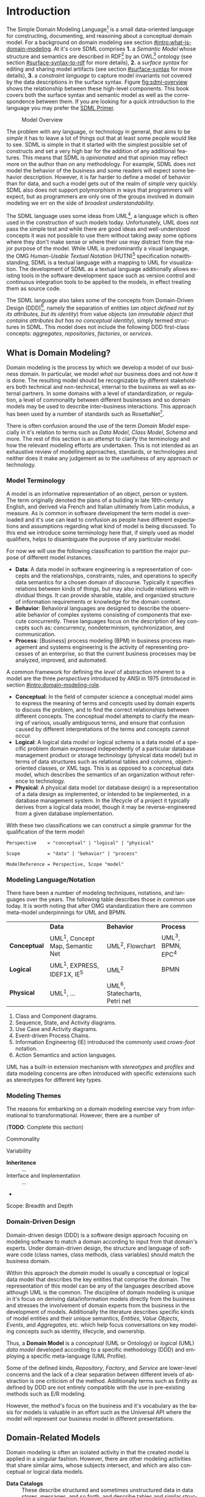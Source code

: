#+LANGUAGE: en
#+STARTUP: overview hidestars inlineimages entitiespretty

* Introduction
:PROPERTIES:
:CUSTOM_ID: introduction
:END:

The Simple Domain Modeling Language[fn:sdml] is a small data-oriented language for constructing, documenting, and
reasoning about a conceptual domain model. For a background on domain modeling see section [[#intro:what-is-domain-modeling]]. At it's
core SDML comprises *1.* a /Semantic Model/ whose structure and semantics are described in RDF[fn:rdf] by an OWL[fn:owl]
ontology (see section [[#surface-syntax-to-rdf]] for more details), *2.* a /surface syntax/ for editing and sharing model
artifacts (see section [[#surface-syntax]] for more details), *3.* a /constraint language/ to capture model invariants not
covered by the data descriptions in the surface syntax. Figure [[fig:sdml-overview]] shows the relationship between
these high-level components. This book covers both the surface syntax and semantic model as well as the correspondence
between them. If you are looking for a quick introduction to the language you may prefer the [[./primer.org][SDML Primer]].

#+NAME: src:sdml-overview
#+BEGIN_SRC dot :file ./images/sdml-overview.svg :exports results
digraph G {
  bgcolor="transparent";
  rankdir="LR";
  fontname="Helvetica Neue,Helvetica,Arial,sans-serif";
  node [fontname="Helvetica,Arial,sans-serif"; fontsize=10; width=1.0; height=0.6];
  edge [fontname="Helvetica,Arial,sans-serif"; fontsize=9; fontcolor="darkgrey"];

  instance [shape="note"; label="My Domain\nModel"];
  sdml [shape="ellipse"; label="Surface\nSyntax"];  
  semantics [shape="ellipse"; label="Semantic\nModel"];
  rdf [shape="ellipse"; label="RDF/OWL"];

  instance -> sdml [arrowhead="open"; label="expressed-in"];
  sdml -> semantics [arrowhead="open"; label="conforms-to"];
  semantics -> rdf [arrowhead="open"; label="expressed-in"];
}
#+END_SRC

#+NAME: fig:sdml-overview
#+CAPTION: Model Overview
#+RESULTS: src:sdml-overview
[[file:./images/sdml-overview.svg]]

The problem with any language, or technology in general, that aims to be /simple/ it has to leave a lot of things out that
at least some people would like to see. SDML is simple in that it started with the simplest possible set of constructs
and set a very high bar for the addition of any additional features. This means that SDML is /opinionated/ and that
opinion may reflect more on the author than on any methodology. For example, SDML does not model the behavior of the
business and some readers will expect some behavior description. However, it is far harder to define a model of behavior
than for data, and such a model gets out of the realm of /simple/ very quickly. SDML also does not support polymorphism in
ways that programmers will expect, but as programmers are only one of the groups involved in domain modeling we err on
the side of /broadest understandability/.

The SDML language uses some ideas from UML[fn:uml], a language which is often used in the construction of such models today.
Unfortunately, UML does not pass the simple test and while there are good ideas and well-understood concepts it was not
possible to use them without taking away some options where they don't make sense or where their use may distract from
the major purpose of the model. While UML is predominantly a visual language, the OMG /Human-Usable Textual Notation/
(HUTN)[fn:hutn] specification notwithstanding, SDML is a textual language with a mapping to UML for visualization. The
development of SDML as a textual language additionally allows existing tools in the software development space such as
version control and continuous integration tools to be applied to the models, in effect treating them as source code.

The SDML language also takes some of the concepts from Domain-Driven Design (DDD)[fn:ddd], namely the separation of entities
(/an object defined not by its attributes, but its identity/) from value objects (/an immutable object that contains
attributes but has no conceptual identity/), simply termed structures in SDML. This model does not include the following
DDD first-class concepts: /aggregates/, /repositories/, /factories/, or /services/.

** What is Domain Modeling?
:PROPERTIES:
:CUSTOM_ID: intro:what-is-domain-modeling
:END:

Domain modeling is the process by which we develop a model of our business domain. In particular, we model /what/ our
business does and not /how/ it is done. The resulting model should be recognizable by different stakeholders both
technical and non-technical, internal to the business as well as external partners. In some domains with a level of
standardization, or regulation, a level of commonality between different businesses and so domain models may be used to
describe inter-business interactions. This approach has been used by a number of standards such as RosettaNet[fn:rosettanet].

There is often confusion around the use of the term /Domain Model/ especially in it's relation to terms such as /Data Model/, /Class
Model/, /Schema/ and more. The rest of this section is an attempt to clarify the terminology and how the relevant modeling
efforts are undertaken. This is not intended as an exhaustive review of modelling approaches, standards, or technologies
and neither does it make any judgement as to the usefulness of any approach or technology.

*** Model Terminology
:PROPERTIES:
:CUSTOM_ID: intro:model-terminology
:END:

A model is an informative representation of an object, person or system. The term originally denoted the plans of a
building in late 16th-century English, and derived via French and Italian ultimately from Latin modulus, a measure. As
is common in software development the term model is overloaded and it's use can lead to confusion as people have
different expectations and assumptions regarding what kind of model is being discussed. To this end we introduce some
terminology here that, if simply used as model qualifiers, helps to disambiguate the purpose of any particular model.

For now we will use the following classification to partition the major purpose of different model instances.

- *Data*: A data model in software engineering is a representation of concepts and the relationships, constraints, rules,
  and operations to specify data semantics for a chosen domain of discourse. Typically it specifies relations between
  kinds of things, but may also include relations with individual things. It can provide sharable, stable, and organized
  structure of information requirements or knowledge for the domain context.
- *Behavior*: Behavioral languages are designed to describe the observable behavior of complex systems consisting of
  components that execute concurrently. These languages focus on the description of key concepts such as: concurrency,
  nondeterminism, synchronization, and communication.
- *Process*: [Business] process modeling (BPM) in business process management and systems engineering is the activity of
  representing processes of an enterprise, so that the current business processes may be analyzed, improved, and
  automated.

A common framework for defining the /level/ of abstraction inherent to a model are the three /perspectives/
introduced by ANSI in 1975 (introduced in section [[#intro:domain-modeling-role]].

- *Conceptual*: In the field of computer science a conceptual model aims to express the meaning of terms and concepts used
  by domain experts to discuss the problem, and to find the correct relationships between different concepts. The
  conceptual model attempts to clarify the meaning of various, usually ambiguous terms, and ensure that confusion caused
  by different interpretations of the terms and concepts cannot occur.
- *Logical*: A logical data model or logical schema is a data model of a specific problem domain expressed independently
  of a particular database management product or storage technology (physical data model) but in terms of data
  structures such as relational tables and columns, object-oriented classes, or XML tags. This is as opposed to a
  conceptual data model, which describes the semantics of an organization without reference to technology.
- *Physical*: A physical data model (or database design) is a representation of a data design as implemented, or intended
  to be implemented, in a database management system. In the lifecycle of a project it typically derives from a logical
  data model, though it may be reverse-engineered from a given database implementation.
  
With these two classifications we can construct a simple grammar for the qualification of the term /model/:

#+BEGIN_SRC ebnf
Perspective    = "conceptual" | "logical" | "physical"

Scope          = "data" | "behavior" | "process"

ModelReference = Perspective, Scope "model"
#+END_SRC

*** Modeling Language/Notation
:PROPERTIES:
:CUSTOM_ID: intro:modeling-languages
:END:

There have been a number of modeling techniques, notations, and languages over the years. The following table describes
those in common use today. It is worth noting that after OMG standardization there are common meta-model underpinnings
for UML and BPMN.

|            | *Data*                            | *Behavior*                     | *Process*          |
| *Conceptual* | UML^1, Concept Map, Semantic Net | UML^2, Flowchart              | UML^3, BPMN, EPC^4 |
| *Logical*    | UML^1, EXPRESS, IDEF1X, IE^5      | UML^2                         | BPMN             |
| *Physical*   | UML^1, …                         | UML^6, Statecharts, Petri net |                  |

1. Class and Component diagrams.
2. Sequence, State, and Activity diagrams.
3. Use Case and Activity diagrams.
4. Event-driven Process Chains.
5. Information Engineering (IE) introduced the commonly used /crows-foot/ notation.
6. Action Semantics and action languages.

UML has a built-in extension mechanism with /stereotypes/ and /profiles/ and data modeling concerns are often introduced
with specific extensions such as stereotypes for different key types. 

*** Modeling Themes
:PROPERTIES:
:CUSTOM_ID: intro:modeling-themes
:END:

The reasons for embarking on a domain modeling exercise vary from informational to transformational. However, there are
a number of 

(*TODO*: Complete this section)

Commonality

Variability

- *Inheritence* :: ...
- Interface and Implementation :: ...
-

Scope: Breadth and Depth

*** Domain-Driven Design
:PROPERTIES:
:CUSTOM_ID: intro:domain-drive-design
:END:

Domain-driven design (DDD) is a software design approach focusing on modeling software to match a domain according to
input from that domain's experts. Under domain-driven design, the structure and language of software code (class names,
class methods, class variables) should match the business domain.

Within this approach the /domain/ model is usually a conceptual or logical data model that describes the key entities
that comprise the domain. The representation of this model can be any of the languages described above although UML is
the common. The discipline of domain modeling is unique in it's focus on deriving data/information models directly from
the business and stresses the involvement of domain experts from the business in the development of models. Additionally
the literature describes specific kinds of model entities and their unique semantics, /Entities/, /Value Objects/, /Events/,
and /Aggregates/, etc. which help focus conversations on key modeling concepts such as identity, lifecycle, and ownership.

Thus, a *Domain Model* is a /conceptual/ (UML or Ontology) or /logical/ (UML) /data model/ developed according to a specific
methodology (DDD) and employing a specific meta-language (UML Profile).

Some of the defined kinds, /Repository/, /Factory/, and /Service/ are lower-level concerns and the lack of a clear separation
between different levels of abstraction is one criticism of the method. Additionally terms such as Entity as defined by
DDD are not entirely compatible with the use in pre-existing methods such as E/R modeling.

However, the method's focus on the business and it's vocabulary as the basis for models is valuable in an effort such as
the Universal API where the model will represent our business model in different presentations.

** Domain-Related Models
:PROPERTIES:
:CUSTOM_ID: intro:domain-related-models
:END:

Domain modeling is often an isolated activity in that the created model is applied in a singular fashion. However,
there are other modeling activities that share similar aims, whose subjects intersect, and which are also conceptual or
logical data models. 

- *Data Catalogs* :: These describe structured and sometimes unstructured data in data stores, messages, and so forth, and
  describe tables and similar structures comprised of data elements. The metadata managed in a catalog may go beyond
  data structure and include privacy, security, governance, lineage, and provenance classification.
- Data Dictionaries :: Data dictionaries overlap with the data catalog, but typically work from the bottom up rather
  than top down. Instead of describing structures and the elements they contain, a data dictionary focuses on the atomic
  elements and how they relate and aggregate into structures. 
- *Business Glossaries* :: A business glossary also focuses on individual terms but captures both technical and
  non-technical properties of these terms. A business glossary contains definitions of terms as well as managing
  relations such as /broader/, /narrower/, /equivalent/, or /labels/  between terms.

Table [[tbl:domain-related-models]] contains a summary of characteristics of these two artifacts compared to a domain model.
Note that the column "Open/Closed"captures the /World Assumption/ of typical artifacts/processes/products in each row
-- see section [[#rdf-semantics]] for more information. 

#+NAME: tbl:domain-related-models
#+CAPTION: Domain-Related Model Summary
|                   | Primary          | Secondary                         | Open/Closed |
|-------------------+------------------+-----------------------------------+-------------|
| Data Catalog      | Structures       | Data Element, Table, Dataset, Job | Semi-Closed |
| Data Dictionary   | Data Element     | Aggregates                        | Semi-Closed |
| Business Glossary | Vocabulary, Term | Relations, Labels                 | Closed      |
| Domain Model      | Entities         | Structures                        | Closed      |
| SDML Domain Model | Entities         | Properties, Structures            | Open        |

Given that there is clearly overlap in these tools, of viewpoints, it would be valuable if it were possible to link the
different models and provide a common view. SDML attempts this by providing an underlying RDF representation that can be
combined with other RDF-based vocabularies such as SKOS[fn:skos] for thesauri, or XXX for provenance. Storing SDML as
RDF in a graph database along with SKOS definitions and other vocabularies will enhance each viewpoint with additional
information. Figure [[fig:sdml-foundation]] shows how these different viewpoints may come together.

#+NAME: src:sdml-foundation
#+BEGIN_SRC dot :file ./images/sdml-foundation.svg :exports results
digraph G {
  bgcolor="transparent";
  compound=true;
  rankdir="LR";
  fontname="Helvetica,Arial,sans-serif";
  node [shape="rect"; fontname="Helvetica,Arial,sans-serif"; fontsize=10; width=1.0; height=0.6];
  edge [fontname="Helvetica,Arial,sans-serif"; fontsize=9; fontcolor="darkgrey"];
  splines="ortho";

  subgraph cluster_0 {
    height=1.0;
    sdml [label="SDML"];
    catalog [label="Data\nCatalog"];  
    dictionary [label="Data\nDictionary"];  
    glossary [label="Business\nGlossary"];
  
    glossary -> sdml [style="dashed"];
    dictionary -> glossary [style="dashed"];
    catalog -> dictionary [style="dashed"];
  }
  
  foundation [label="Common Foundation\n(RDF/OWL)"];
  sdml -> foundation [ltail=cluster_0];

  subgraph cluster_1 {
    sparql [label="SPARQL"];
    tools [label="Tools"];

    sparql -> tools [style="dashed"; dir="back"];
  }

  foundation -> sparql [lhead=cluster_1; dir="back"];
}
#+END_SRC

#+NAME: fig:sdml-foundation
#+CAPTION: Model Foundations
#+RESULTS: src:sdml-foundation
[[file:./images/sdml-foundation.svg]]

** Domain Modeling's Role in Development
:PROPERTIES:
:CUSTOM_ID: intro:domain-modeling-role
:END:

The software development process may be described as the management of abstraction; requirements are an abstraction
representing actual needs of some group of individuals, a whiteboard drawing may be an (informal) abstraction of a
system design, a UML model may be a more-or-less formal abstraction of system or component dependencies, and so forth.
We can stratify these levels of abstraction as shown in figure [[fig:artifact-layering]] although almost any such
stratification will crash headlong into any number of detractors.

#+NAME: src:artifact-layering
#+BEGIN_SRC dot :file ./images/artifact-layering.svg :exports results
digraph G {
  bgcolor="transparent";
  rankdir="TD";
  fontname="Helvetica,Arial,sans-serif";
  node [shape="rect"; width=1.5; fontname="Helvetica,Arial,sans-serif"; fontsize=10];
  edge [fontname="Helvetica,Arial,sans-serif"; fontsize=9; fontcolor="darkgrey"];
  
  subgraph cluster_0 {
    color="grey";
    fontcolor="grey";
    fontsize=10;
    style="dashed";
    label="Abstract Models";
    margin=12.0;

    concept  [label="Conceptual Models\n(e.g. concept maps)"];
    logical  [label="Logical Models\n(e.g. UML)"];
    
    concept -> logical [arrowhead="open"; xlabel="  transform  "; labeldistance="2.5"];
    logical -> concept [arrowhead="open"; xlabel="  abstract  "; labeldistance="2.5"];
  }
 
  subgraph cluster_1 {
    color="grey";
    fontcolor="grey";
    fontsize=10;
    style="dashed";
    label="Concrete Models";
    margin=12.0;
    
    physical [label="Physical Models\n(e.g. profiled UML)"];  
    develop  [label="Development Artifacts\n(e.g. source, config)"];
    logical -> physical [arrowhead="open"];
    physical -> logical [arrowhead="open"];
    
    physical -> develop [arrowhead="open"; xlabel="  transform  "];
    develop -> physical [arrowhead="open"; xlabel="  abstract  "];
  }
  
  subgraph cluster_2 {
    color="grey";
    fontcolor="grey";
    fontsize=10;
    style="dashed";
    label="Artifacts";
    margin=12.0;
    
    deploy   [shape="component"; label="Deployment Artifacts\n(e.g. executables)"];
    
    develop -> deploy [arrowhead="open"];
    deploy -> develop [arrowhead="open"];
   }
   
}
#+END_SRC

#+NAME: fig:artifact-layering
#+CAPTION: Artifact Layers in Software Development
#+RESULTS: src:artifact-layering
[[file:./images/artifact-layering.svg]]

While this figure groups these levels into three groups, /abstract models/, /concrete models/, and /artifacts/ this is again
somewhat arbitrary given that even the executable deployment artifacts are an abstraction concerning how the operating
system and CPU will layout and execute our application.

Figure [[fig:model-transforms]] demonstrates the key element of a /Model-Driven Development/[fn:mdd] style, namely the
transformation between models and between models and other development artifacts. In this case we use the terms
introduced above where we transform from a /more/ abstract model to a /more/ concrete model or directly to other artifacts.
The transformation also should allow configuration to direct the transform, perhaps injecting properties not a part of
the domain model but which are required in the transformation target. For example, converting an SDML structure into a
SQL DDL statement may need to know the specific SQL dialect to target.

#+NAME: src:model-transforms
#+BEGIN_SRC dot :file ./images/model-transforms.svg :exports results
digraph G {
  bgcolor="transparent";
  rankdir="LR";
  fontname="Helvetica,Arial,sans-serif";
  node [fontname="Helvetica,Arial,sans-serif"; fontsize=10; width=1.0; height=0.6];
  edge [fontname="Helvetica,Arial,sans-serif"; fontsize=9; fontcolor="darkgrey"];

  semantics [shape="ellipse"; label="Abstract\nModel"];
  transform [shape="cds"; margin="0.2,0.2"; label="Transformation"];
  config [shape="ellipse"; label="Configuration"];
  other [shape="ellipse"; style="dashed"; label="Concrete\nModel(s)"];

  semantics -> transform [label="source"];
  config -> transform [label="parameterize"];
  transform -> other [label="generate"];
  other -> semantics [label="abstraction"];
}
#+END_SRC

#+NAME: fig:model-transforms
#+CAPTION: Model Transformations
#+RESULTS: src:model-transforms
[[file:./images/model-transforms.svg]]

*Example:*

In the following example (figure [[fig:example-transform]]) we show a tree of transformations from a domain model through
three intermediate models to various artifacts such as SQL, code, and Thrift[fn:thrift]. Some readers may feel a sense
of déjà vu, you or your employer may have tried different model-driven development tools in the past and noted a number
of significant issues. One of the major reasons for giving up on this approach is the /round-trip/ problem -- what if I
edit the generated thing, how does that get reverse engineered back into the higher-level model?

#+NAME: src:example-transform
#+BEGIN_SRC dot :file ./images/example-transform.svg :exports results
digraph G {
  bgcolor="transparent";
  rankdir="TD";
  fontname="Helvetica,Arial,sans-serif";
  node [fontname="Helvetica,Arial,sans-serif"; fontsize=10; width=1.0; height=0.6];
  edge [fontname="Helvetica,Arial,sans-serif"; fontsize=9; fontcolor="darkgrey"];

  domain [shape="ellipse"; label="Domain\nModel"];

  docs [shape="note"; label="Documentation"];
  domain -> docs [label="transform"];

  service [shape="ellipse"; label="Service\nDefinition"; style=dotted;];
  domain -> service [label="transform"];

  smithy [shape="component"; label="Smithy\n(IDL)"];
  service -> smithy [label="transform"];
  
  oas [shape="component"; label="OpenAPI Spec"];
  smithy -> oas [label="transform"];

  stubs [shape="component"; label="Service Stubs\n(code)"];
  smithy -> stubs [label="transform"];

  client [shape="component"; label="Client Library\n(code)"];
  smithy -> client [label="transform"];

  data [shape="ellipse"; label="Data\nDefinition"; style=dotted;];
  domain -> data [label="transform"];

  dbsql [shape="component"; label="SQL DDL"]; 
  data -> dbsql [label="transform"];

  dbjson [shape="component"; label="JSON Schema"];
  data -> dbjson [label="transform"];
  
  message [shape="ellipse"; label="Message\nDefinition"; style=dotted;];
  domain -> message [label="transform"];

  thrift [shape="component"; label="Apache Thrift\n(IDL)"];
  message -> thrift [label="transform"];
}
#+END_SRC

#+NAME: fig:example-transform
#+CAPTION: Example Model Transformations
#+RESULTS: src:example-transform
[[file:./images/example-transform.svg]]

One key aspect of figure [[fig:example-transform]] is that all of the arrows flow in a single direction. Modeling tool
vendors got hung up on the fact that they generated artifacts in programming languages that /could/ be edited and so
almost certainly would be; therefore, they had to attempt to round-trip those changes. If the transformations had been
given additional configuration that took care of the kinds of edits that people may /need/ to perform then no editing
would be needed and no round-tripping. Inside a modern compiler your source code is transformed multiple times,
sometimes a pre-processor, then an intermediate machine-independent language used by the optimizer and then to the
machine specific assembler. In some compilers there are even multiple intermediate languages at different levels. While
it is often possible to inspect these intermediate forms it is not realistic to edit them (unless you are a compiler
developer) and there is *no* expectation that the compiler will put your changes back into your source code.
C
** SDML as a Domain Modeling Language
:PROPERTIES:
:CUSTOM_ID: intro:sdml-as-dml
:END:

TBD

*** Goals

The purpose of SDML is to be the source of truth concerning the enterprise's domain, and the root of the tree shown in
figure [[fig:example-transform]]. It needs to provide an abstraction that is expressive enough to model the structure of
entities that define the domain, while providing enough detail to be useful in transforming to the next level of more
concrete models and artifacts.

SDML has two key tenets that help in this goal:

1. Provide the ability to capture correct, but /incomplete/ models to allow fast capture of key information first.
2. Provide an extension mechanism that goes beyond marker values and allows semantic extension when necessary.

Additionally, by focusing first on a text-based syntax we provide a resource representation that fits well into most
software processes, it can be version controlled, it's diff-friendly, you can use code-reviews and pull-requests to
build governance processes. While this document /does not/ preclude alternative representations, including visual ones,
the surface syntax is the canonical authoring form.

(*TODO*: Add data dictionary discussion)

(*TODO*: Add vocabulary discussion)

*** Non-Goals

(*TODO*: Complete this list)

1. Versioning
2. Object Modeling
3. Behavior Modeling
4. Standardization

** Acknowledgments
:PROPERTIES:
:CUSTOM_ID: intro:acknowledgments
:END:

Obviously this work relies on the decades of prior art in domain modeling and modeling languages in general; in
particular, the many authors and contributors to the UML family of specifications. Similarly SDML relies heavily on the
work done by the W3C on RDF and OWL and I owe thanks to the many authors and contributors of those specifications and
the myriad examples of RDF usage and application that I have drawn from.

The syntax diagrams generated for this document were generated from the BNF source by the /Railroad Diagram Generator/ tool,
written by Gunther Rademacher, and hosted at [[https://www.bottlecaps.de/rr/ui.]]


# ----- Footnotes

[fn:sdml] Home at [[https://sdml.io/][sdmi.io]], source at [[https://github.com/sdm-lang/tree-sitter-sdml][github.com]]

[fn:owl] [[https://www.w3.org/OWL/][Web Ontology Language (OWL)]], W3C

[fn:uml] [[http://www.uml.org/][The Unified Modeling Language (UML)]], OMG

[fn:hutn] Human-Usable Textual Notation (HUTN), OMG

[fn:rdf] [[https://www.w3.org/RDF/][Resource Description Framework (RDF)]], W3C

[fn:ddd] [[https://en.wikipedia.org/wiki/Domain-driven_design][Domain-Driven Design]], Wikipedia

[fn:mdd] [[https://en.wikipedia.org/wiki/Model-driven_engineering][Model-Driven Development]], Wikipedia

[fn:rosettanet] ..., ?

[fn:skos] Simple Knowledge Organization System (SKOS), W3C.

[fn:thrift] [[https://thrift.apache.org/docs/idl][Thrift interface description language]], Apache Software Foundation



